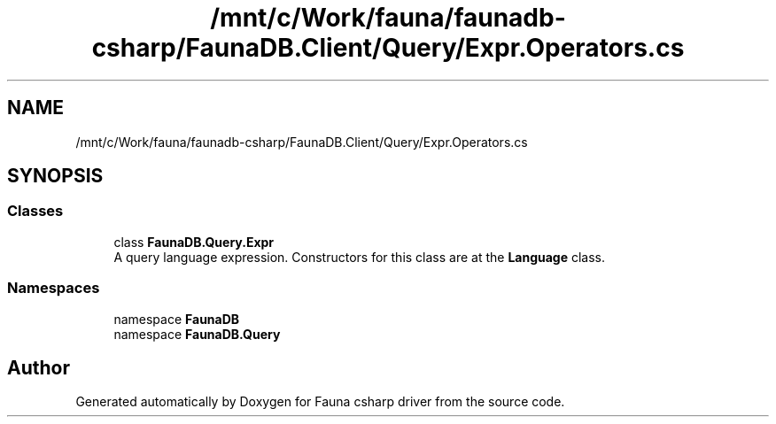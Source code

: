 .TH "/mnt/c/Work/fauna/faunadb-csharp/FaunaDB.Client/Query/Expr.Operators.cs" 3 "Thu Oct 7 2021" "Version 1.0" "Fauna csharp driver" \" -*- nroff -*-
.ad l
.nh
.SH NAME
/mnt/c/Work/fauna/faunadb-csharp/FaunaDB.Client/Query/Expr.Operators.cs
.SH SYNOPSIS
.br
.PP
.SS "Classes"

.in +1c
.ti -1c
.RI "class \fBFaunaDB\&.Query\&.Expr\fP"
.br
.RI "A query language expression\&. Constructors for this class are at the \fBLanguage\fP class\&. "
.in -1c
.SS "Namespaces"

.in +1c
.ti -1c
.RI "namespace \fBFaunaDB\fP"
.br
.ti -1c
.RI "namespace \fBFaunaDB\&.Query\fP"
.br
.in -1c
.SH "Author"
.PP 
Generated automatically by Doxygen for Fauna csharp driver from the source code\&.
